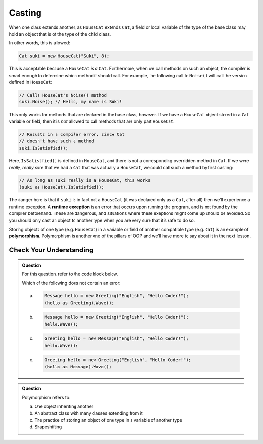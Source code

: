 .. _casting:

Casting
=======

.. index:: ! casting, ! polymorphism, ! runtime exception

When one class extends another, as ``HouseCat`` extends ``Cat``, a field
or local variable of the type of the base class may hold an object
that is of the type of the child class.

In other words, this is allowed:

.. sourcecode:: csharp

   Cat suki = new HouseCat("Suki", 8);

This is acceptable because a ``HouseCat`` *is a* ``Cat``. Furthermore,
when we call methods on such an object, the compiler is smart enough to
determine which method it should call. For example, the following call
to ``Noise()`` will call the version defined in ``HouseCat``:

.. sourcecode:: csharp

   // Calls HouseCat's Noise() method
   suki.Noise(); // Hello, my name is Suki!

This only works for methods that are declared in the base class,
however. If we have a ``HouseCat`` object stored in a ``Cat`` variable
or field, then it is *not* allowed to call methods that are only part
``HouseCat``.

.. sourcecode:: csharp

   // Results in a compiler error, since Cat
   // doesn't have such a method
   suki.IsSatisfied();

Here, ``IsSatistfied()`` is defined in ``HouseCat``, and there is not a
corresponding overridden method in ``Cat``. If we were *really, really*
sure that we had a ``Cat`` that was actually a ``HouseCat``, we could
call such a method by first casting:

.. sourcecode:: csharp

   // As long as suki really is a HouseCat, this works
   (suki as HouseCat).IsSatisfied();

The danger here is that if ``suki`` is in fact not a ``HouseCat`` (it
was declared only as a ``Cat``, after all) then we’ll experience a
runtime exception. A **runtime exception** is an error that occurs upon
running the program, and is not found by the compiler beforehand. These
are dangerous, and situations where these exeptions might come up should be
avoided. So you should only cast an object to another type when you are
very sure that it’s safe to do so.

Storing objects of one type (e.g. ``HouseCat``) in a variable or field
of another compatible type (e.g. ``Cat``) is an example of
**polymorphism**. Polymorphism is another one of the pillars of OOP and we’ll 
have more to say about it in the next lesson.

Check Your Understanding
------------------------

.. admonition:: Question

   For this question, refer to the code block below.

   .. sourcecode:: csharp
      :linenos:

      public class Message
      {
         public bool Friendly { get; } = true;
         public string Language { get; }
         public string Text { get; }

         public Message(string language, string text)
         {
            Language = language;
            Text = text;
         }
      }

      public class Greeting : Message
      {
         public bool Waving { get; set;};
         
         public Greeting(string language, string text) : base(language, text)
         {
         }

         public void Wave()
         {
            Waving = true;
         }
      }
      
   Which of the following does not contain an error:
 
   a. 
      .. sourcecode:: csharp

         Message hello = new Greeting("English", "Hello Coder!");
         (hello as Greeting).Wave();

   b. 
      .. sourcecode:: csharp

         Message hello = new Greeting("English", "Hello Coder!");
         hello.Wave();

   c. 
      .. sourcecode:: csharp

         Greeting hello = new Message("English", "Hello Coder!");
         hello.Wave();

   c. 
      .. sourcecode:: csharp

         Greeting hello = new Greeting("English", "Hello Coder!");
         (hello as Message).Wave();

.. ans: a, Message hello = new Greeting("English", "Hello Coder!");
         ((Greeting) hello).wave();

.. admonition:: Question

   Polymorphism refers to:

   a. One object inheriting another
      
   b. An abstract class with many classes extending from it

   c. The practice of storing an object of one type in a variable of another type

   d. Shapeshifting

.. ans: c, The practice of storing an object of one type in a variable of another type
